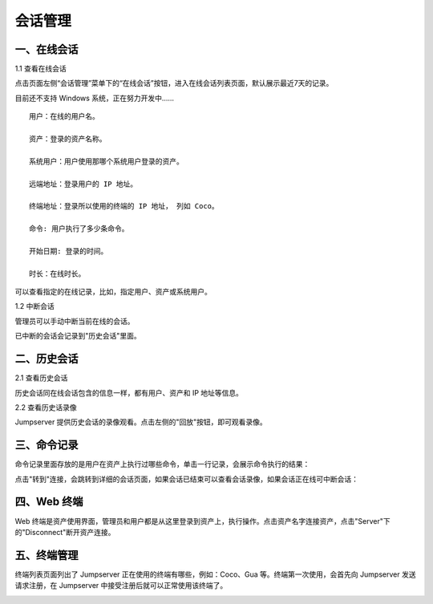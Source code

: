 会话管理
==============

一、在线会话
````````````````````

1.1 查看在线会话

点击页面左侧“会话管理”菜单下的“在线会话”按钮，进入在线会话列表页面，默认展示最近7天的记录。

目前还不支持 Windows 系统，正在努力开发中......

::

    用户：在线的用户名。

    资产：登录的资产名称。

    系统用户：用户使用那哪个系统用户登录的资产。

    远端地址：登录用户的 IP 地址。

    终端地址：登录所以使用的终端的 IP 地址， 列如 Coco。

    命令: 用户执行了多少条命令。

    开始日期: 登录的时间。

    时长：在线时长。

.. image:: _static/img/admin_session_online.jpg

可以查看指定的在线记录，比如，指定用户、资产或系统用户。

1.2 中断会话

管理员可以手动中断当前在线的会话。

.. image:: _static/img/admin_session_disconnect.jpg

已中断的会话会记录到"历史会话"里面。


二、历史会话
`````````````````````

2.1 查看历史会话

历史会话同在线会话包含的信息一样，都有用户、资产和 IP 地址等信息。

.. image:: _static/img/admin_session_history.jpg

2.2 查看历史话录像

Jumpserver 提供历史会话的录像观看。点击左侧的"回放"按钮，即可观看录像。

.. image:: _static/img/admin_session_history_video.jpg

三、命令记录
```````````````````````

命令记录里面存放的是用户在资产上执行过哪些命令，单击一行记录，会展示命令执行的结果：

.. image:: _static/img/admin_session_command.jpg

点击"转到"连接，会跳转到详细的会话页面，如果会话已结束可以查看会话录像，如果会话正在线可中断会话：

.. image:: _static/img/admin_session_command_detail.jpg

四、Web 终端
``````````````````````````

Web 终端是资产使用界面，管理员和用户都是从这里登录到资产上，执行操作。点击资产名字连接资产，点击"Server"下的"Disconnect"断开资产连接。

.. image:: _static/img/admin_web_terminal.jpg

五、终端管理
```````````````````````

终端列表页面列出了 Jumpserver 正在使用的终端有哪些，例如：Coco、Gua 等。终端第一次使用，会首先向 Jumpserver 发送请求注册，在 Jumpserver 中接受注册后就可以正常使用该终端了。

.. image:: _static/img/admin_terminal_list.jpg
